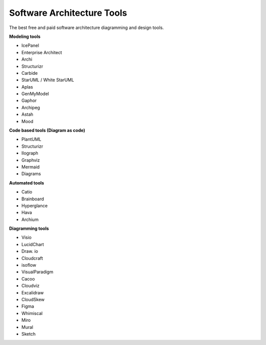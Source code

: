 Software Architecture Tools
===================================


The best free and paid software architecture diagramming and design tools.

**Modeling tools**

- IcePanel
- Enterprise Architect
- Archi
- Structurizr
- Carbide 
- StarUML / White StarUML
- Aplas 
- GenMyModel
- Gaphor
- Archipeg
- Astah
- Mood

**Code based tools (Diagram as code)**

- PlantUML
- Structurizr
- Ilograph
- Graphviz
- Mermaid
- Diagrams

**Automated tools**

- Catio
- Brainboard
- Hyperglance
- Hava
- Archium

**Diagramming tools**

- Visio
- LucidChart
- Draw. io
- Cloudcraft
- isoflow
- VisualParadigm
- Cacoo
- Cloudviz
- Excalidraw
- CloudSkew
- Figma
- Whimiscal
- Miro
- Mural
- Sketch


